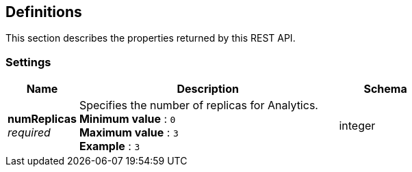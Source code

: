 
// This file is created automatically by Swagger2Markup.
// DO NOT EDIT! Refer to https://github.com/couchbaselabs/cb-swagger


[[_definitions]]
== Definitions

This section describes the properties returned by this REST API.


[[_settings]]
=== Settings

[options="header", cols=".^3a,.^11a,.^4a"]
|===
|Name|Description|Schema
|**numReplicas** +
__required__|Specifies the number of replicas for Analytics. +
**Minimum value** : `0` +
**Maximum value** : `3` +
**Example** : `3`|integer
|===



